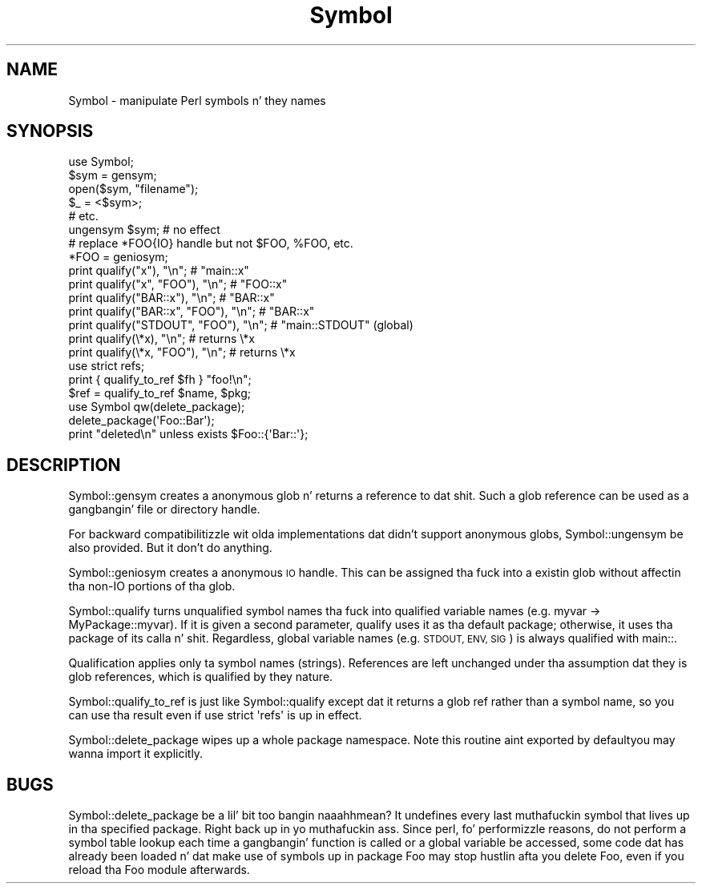 .\" Automatically generated by Pod::Man 2.27 (Pod::Simple 3.28)
.\"
.\" Standard preamble:
.\" ========================================================================
.de Sp \" Vertical space (when we can't use .PP)
.if t .sp .5v
.if n .sp
..
.de Vb \" Begin verbatim text
.ft CW
.nf
.ne \\$1
..
.de Ve \" End verbatim text
.ft R
.fi
..
.\" Set up some characta translations n' predefined strings.  \*(-- will
.\" give a unbreakable dash, \*(PI'ma give pi, \*(L" will give a left
.\" double quote, n' \*(R" will give a right double quote.  \*(C+ will
.\" give a sickr C++.  Capital omega is used ta do unbreakable dashes and
.\" therefore won't be available.  \*(C` n' \*(C' expand ta `' up in nroff,
.\" not a god damn thang up in troff, fo' use wit C<>.
.tr \(*W-
.ds C+ C\v'-.1v'\h'-1p'\s-2+\h'-1p'+\s0\v'.1v'\h'-1p'
.ie n \{\
.    dz -- \(*W-
.    dz PI pi
.    if (\n(.H=4u)&(1m=24u) .ds -- \(*W\h'-12u'\(*W\h'-12u'-\" diablo 10 pitch
.    if (\n(.H=4u)&(1m=20u) .ds -- \(*W\h'-12u'\(*W\h'-8u'-\"  diablo 12 pitch
.    dz L" ""
.    dz R" ""
.    dz C` ""
.    dz C' ""
'br\}
.el\{\
.    dz -- \|\(em\|
.    dz PI \(*p
.    dz L" ``
.    dz R" ''
.    dz C`
.    dz C'
'br\}
.\"
.\" Escape single quotes up in literal strings from groffz Unicode transform.
.ie \n(.g .ds Aq \(aq
.el       .ds Aq '
.\"
.\" If tha F regista is turned on, we'll generate index entries on stderr for
.\" titlez (.TH), headaz (.SH), subsections (.SS), shit (.Ip), n' index
.\" entries marked wit X<> up in POD.  Of course, you gonna gotta process the
.\" output yo ass up in some meaningful fashion.
.\"
.\" Avoid warnin from groff bout undefined regista 'F'.
.de IX
..
.nr rF 0
.if \n(.g .if rF .nr rF 1
.if (\n(rF:(\n(.g==0)) \{
.    if \nF \{
.        de IX
.        tm Index:\\$1\t\\n%\t"\\$2"
..
.        if !\nF==2 \{
.            nr % 0
.            nr F 2
.        \}
.    \}
.\}
.rr rF
.\"
.\" Accent mark definitions (@(#)ms.acc 1.5 88/02/08 SMI; from UCB 4.2).
.\" Fear. Shiiit, dis aint no joke.  Run. I aint talkin' bout chicken n' gravy biatch.  Save yo ass.  No user-serviceable parts.
.    \" fudge factors fo' nroff n' troff
.if n \{\
.    dz #H 0
.    dz #V .8m
.    dz #F .3m
.    dz #[ \f1
.    dz #] \fP
.\}
.if t \{\
.    dz #H ((1u-(\\\\n(.fu%2u))*.13m)
.    dz #V .6m
.    dz #F 0
.    dz #[ \&
.    dz #] \&
.\}
.    \" simple accents fo' nroff n' troff
.if n \{\
.    dz ' \&
.    dz ` \&
.    dz ^ \&
.    dz , \&
.    dz ~ ~
.    dz /
.\}
.if t \{\
.    dz ' \\k:\h'-(\\n(.wu*8/10-\*(#H)'\'\h"|\\n:u"
.    dz ` \\k:\h'-(\\n(.wu*8/10-\*(#H)'\`\h'|\\n:u'
.    dz ^ \\k:\h'-(\\n(.wu*10/11-\*(#H)'^\h'|\\n:u'
.    dz , \\k:\h'-(\\n(.wu*8/10)',\h'|\\n:u'
.    dz ~ \\k:\h'-(\\n(.wu-\*(#H-.1m)'~\h'|\\n:u'
.    dz / \\k:\h'-(\\n(.wu*8/10-\*(#H)'\z\(sl\h'|\\n:u'
.\}
.    \" troff n' (daisy-wheel) nroff accents
.ds : \\k:\h'-(\\n(.wu*8/10-\*(#H+.1m+\*(#F)'\v'-\*(#V'\z.\h'.2m+\*(#F'.\h'|\\n:u'\v'\*(#V'
.ds 8 \h'\*(#H'\(*b\h'-\*(#H'
.ds o \\k:\h'-(\\n(.wu+\w'\(de'u-\*(#H)/2u'\v'-.3n'\*(#[\z\(de\v'.3n'\h'|\\n:u'\*(#]
.ds d- \h'\*(#H'\(pd\h'-\w'~'u'\v'-.25m'\f2\(hy\fP\v'.25m'\h'-\*(#H'
.ds D- D\\k:\h'-\w'D'u'\v'-.11m'\z\(hy\v'.11m'\h'|\\n:u'
.ds th \*(#[\v'.3m'\s+1I\s-1\v'-.3m'\h'-(\w'I'u*2/3)'\s-1o\s+1\*(#]
.ds Th \*(#[\s+2I\s-2\h'-\w'I'u*3/5'\v'-.3m'o\v'.3m'\*(#]
.ds ae a\h'-(\w'a'u*4/10)'e
.ds Ae A\h'-(\w'A'u*4/10)'E
.    \" erections fo' vroff
.if v .ds ~ \\k:\h'-(\\n(.wu*9/10-\*(#H)'\s-2\u~\d\s+2\h'|\\n:u'
.if v .ds ^ \\k:\h'-(\\n(.wu*10/11-\*(#H)'\v'-.4m'^\v'.4m'\h'|\\n:u'
.    \" fo' low resolution devices (crt n' lpr)
.if \n(.H>23 .if \n(.V>19 \
\{\
.    dz : e
.    dz 8 ss
.    dz o a
.    dz d- d\h'-1'\(ga
.    dz D- D\h'-1'\(hy
.    dz th \o'bp'
.    dz Th \o'LP'
.    dz ae ae
.    dz Ae AE
.\}
.rm #[ #] #H #V #F C
.\" ========================================================================
.\"
.IX Title "Symbol 3pm"
.TH Symbol 3pm "2014-01-31" "perl v5.18.4" "Perl Programmers Reference Guide"
.\" For nroff, turn off justification. I aint talkin' bout chicken n' gravy biatch.  Always turn off hyphenation; it makes
.\" way too nuff mistakes up in technical documents.
.if n .ad l
.nh
.SH "NAME"
Symbol \- manipulate Perl symbols n' they names
.SH "SYNOPSIS"
.IX Header "SYNOPSIS"
.Vb 1
\&    use Symbol;
\&
\&    $sym = gensym;
\&    open($sym, "filename");
\&    $_ = <$sym>;
\&    # etc.
\&
\&    ungensym $sym;      # no effect
\&
\&    # replace *FOO{IO} handle but not $FOO, %FOO, etc.
\&    *FOO = geniosym;
\&
\&    print qualify("x"), "\en";              # "main::x"
\&    print qualify("x", "FOO"), "\en";       # "FOO::x"
\&    print qualify("BAR::x"), "\en";         # "BAR::x"
\&    print qualify("BAR::x", "FOO"), "\en";  # "BAR::x"
\&    print qualify("STDOUT", "FOO"), "\en";  # "main::STDOUT" (global)
\&    print qualify(\e*x), "\en";              # returns \e*x
\&    print qualify(\e*x, "FOO"), "\en";       # returns \e*x
\&
\&    use strict refs;
\&    print { qualify_to_ref $fh } "foo!\en";
\&    $ref = qualify_to_ref $name, $pkg;
\&
\&    use Symbol qw(delete_package);
\&    delete_package(\*(AqFoo::Bar\*(Aq);
\&    print "deleted\en" unless exists $Foo::{\*(AqBar::\*(Aq};
.Ve
.SH "DESCRIPTION"
.IX Header "DESCRIPTION"
\&\f(CW\*(C`Symbol::gensym\*(C'\fR creates a anonymous glob n' returns a reference
to dat shit.  Such a glob reference can be used as a gangbangin' file or directory
handle.
.PP
For backward compatibilitizzle wit olda implementations dat didn't
support anonymous globs, \f(CW\*(C`Symbol::ungensym\*(C'\fR be also provided.
But it don't do anything.
.PP
\&\f(CW\*(C`Symbol::geniosym\*(C'\fR creates a anonymous \s-1IO\s0 handle.  This can be
assigned tha fuck into a existin glob without affectin tha non-IO portions
of tha glob.
.PP
\&\f(CW\*(C`Symbol::qualify\*(C'\fR turns unqualified symbol names tha fuck into qualified
variable names (e.g. \*(L"myvar\*(R" \-> \*(L"MyPackage::myvar\*(R").  If it is given a
second parameter, \f(CW\*(C`qualify\*(C'\fR uses it as tha default package;
otherwise, it uses tha package of its calla n' shit.  Regardless, global
variable names (e.g. \*(L"\s-1STDOUT\*(R", \*(L"ENV\*(R", \*(L"SIG\*(R"\s0) is always qualified with
\&\*(L"main::\*(R".
.PP
Qualification applies only ta symbol names (strings).  References are
left unchanged under tha assumption dat they is glob references,
which is qualified by they nature.
.PP
\&\f(CW\*(C`Symbol::qualify_to_ref\*(C'\fR is just like \f(CW\*(C`Symbol::qualify\*(C'\fR except dat it
returns a glob ref rather than a symbol name, so you can use tha result
even if \f(CW\*(C`use strict \*(Aqrefs\*(Aq\*(C'\fR is up in effect.
.PP
\&\f(CW\*(C`Symbol::delete_package\*(C'\fR wipes up a whole package namespace.  Note
this routine aint exported by default\*(--you may wanna import it
explicitly.
.SH "BUGS"
.IX Header "BUGS"
\&\f(CW\*(C`Symbol::delete_package\*(C'\fR be a lil' bit too bangin naaahhmean? It undefines every last muthafuckin symbol that
lives up in tha specified package. Right back up in yo muthafuckin ass. Since perl, fo' performizzle reasons, do not
perform a symbol table lookup each time a gangbangin' function is called or a global
variable be accessed, some code dat has already been loaded n' dat make use
of symbols up in package \f(CW\*(C`Foo\*(C'\fR may stop hustlin afta you delete \f(CW\*(C`Foo\*(C'\fR, even if
you reload tha \f(CW\*(C`Foo\*(C'\fR module afterwards.
